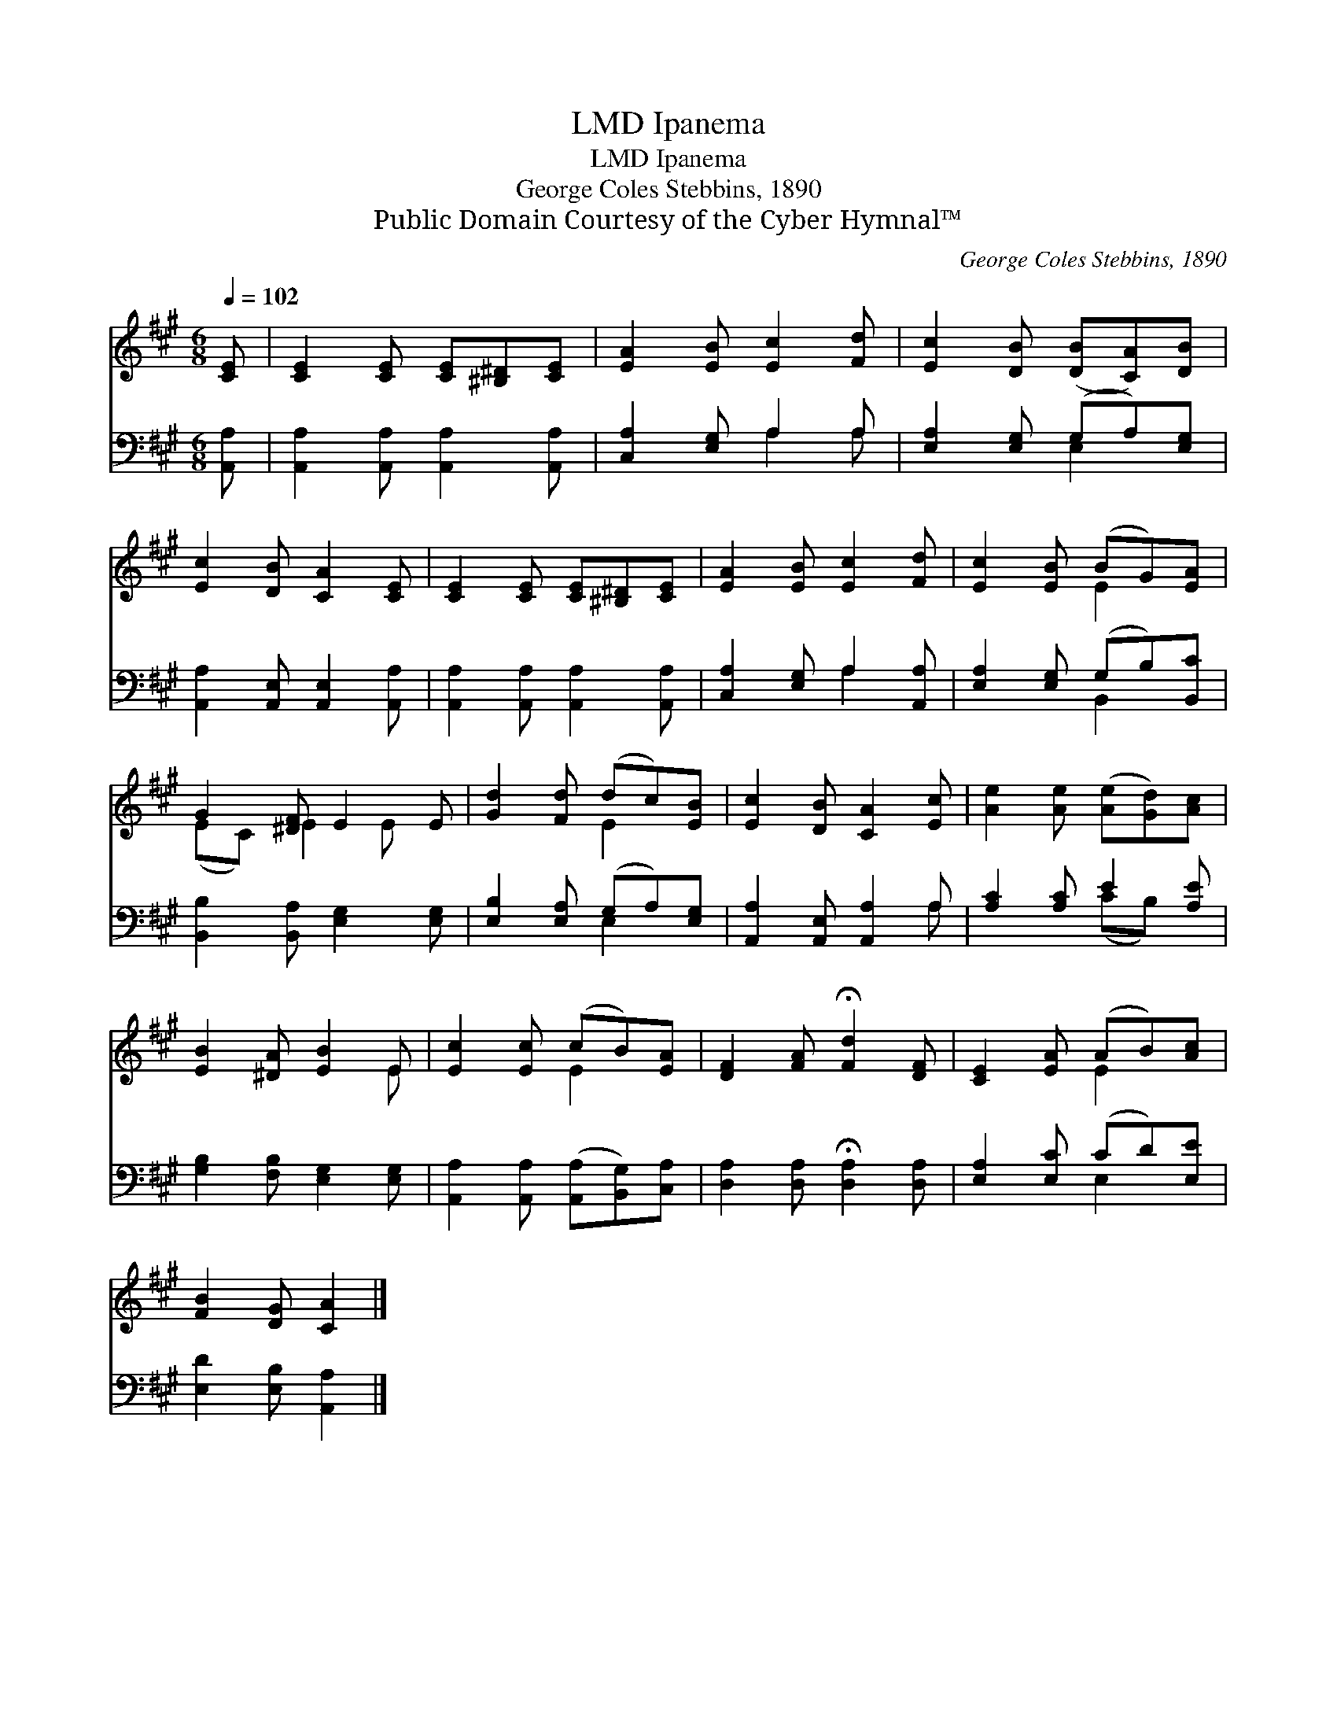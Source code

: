 X:1
T:Ipanema, LMD
T:Ipanema, LMD
T:George Coles Stebbins, 1890
T:Public Domain Courtesy of the Cyber Hymnal™
C:George Coles Stebbins, 1890
Z:Public Domain
Z:Courtesy of the Cyber Hymnal™
%%score ( 1 2 ) ( 3 4 )
L:1/8
Q:1/4=102
M:6/8
K:A
V:1 treble 
V:2 treble 
V:3 bass 
V:4 bass 
V:1
 [CE] | [CE]2 [CE] [CE][^B,^D][CE] | [EA]2 [EB] [Ec]2 [Fd] | [Ec]2 [DB] ([DB][CA])[DB] | %4
 [Ec]2 [DB] [CA]2 [CE] | [CE]2 [CE] [CE][^B,^D][CE] | [EA]2 [EB] [Ec]2 [Fd] | [Ec]2 [EB] (BG)[EA] | %8
 G2 [^DF] E2 E | [Gd]2 [Fd] (dc)[EB] | [Ec]2 [DB] [CA]2 [Ec] | [Ae]2 [Ae] ([Ae][Gd])[Ac] | %12
 [EB]2 [^DA] [EB]2 E | [Ec]2 [Ec] (cB)[EA] | [DF]2 [FA] !fermata![Fd]2 [DF] | [CE]2 [EA] (AB)[Ac] | %16
 [FB]2 [DG] [CA]2 |] %17
V:2
 x | x6 | x6 | x6 | x6 | x6 | x6 | x3 E2 x | (EC) E2 E x | x3 E2 x | x6 | x6 | x5 E | x3 E2 x | %14
 x6 | x3 E2 x | x5 |] %17
V:3
 [A,,A,] | [A,,A,]2 [A,,A,] [A,,A,]2 [A,,A,] | [C,A,]2 [E,G,] A,2 A, | %3
 [E,A,]2 [E,G,] (G,A,)[E,G,] | [A,,A,]2 [A,,E,] [A,,E,]2 [A,,A,] | %5
 [A,,A,]2 [A,,A,] [A,,A,]2 [A,,A,] | [C,A,]2 [E,G,] A,2 [A,,A,] | [E,A,]2 [E,G,] (G,B,)[B,,C] | %8
 [B,,B,]2 [B,,A,] [E,G,]2 [E,G,] | [E,B,]2 [E,A,] (G,A,)[E,G,] | [A,,A,]2 [A,,E,] [A,,A,]2 A, | %11
 [A,C]2 [A,C] E2 [A,E] | [G,B,]2 [F,B,] [E,G,]2 [E,G,] | [A,,A,]2 [A,,A,] ([A,,A,][B,,G,])[C,A,] | %14
 [D,A,]2 [D,A,] !fermata![D,A,]2 [D,A,] | [E,A,]2 [E,C] (CD)[E,E] | [E,D]2 [E,B,] [A,,A,]2 |] %17
V:4
 x | x6 | x3 A,2 A, | x3 E,2 x | x6 | x6 | x3 A,2 x | x3 B,,2 x | x6 | x3 E,2 x | x5 A, | %11
 x3 (CB,) x | x6 | x6 | x6 | x3 E,2 x | x5 |] %17

